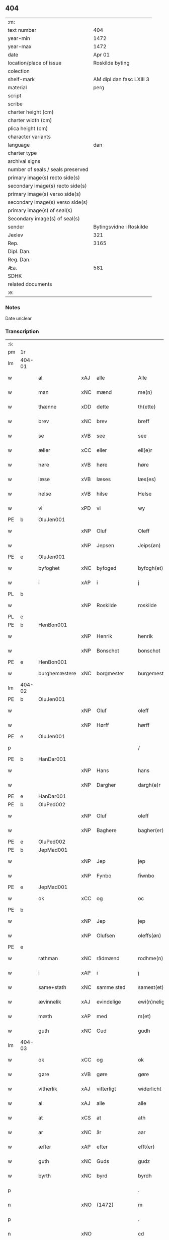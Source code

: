 ** 404

| :m:                               |                          |
| text number                       |                      404 |
| year-min                          |                     1472 |
| year-max                          |                     1472 |
| date                              |                   Apr 01 |
| location/place of issue           |          Roskilde byting |
| colection                         |                          |
| shelf-mark                        | AM dipl dan fasc LXIII 3 |
| material                          |                     perg |
| script                            |                          |
| scribe                            |                          |
| charter height (cm)               |                          |
| charter width (cm)                |                          |
| plica height (cm)                 |                          |
| character variants                |                          |
| language                          |                      dan |
| charter type                      |                          |
| archival signs                    |                          |
| number of seals / seals preserved |                          |
| primary image(s) recto side(s)    |                          |
| secondary image(s) recto side(s)  |                          |
| primary image(s) verso side(s)    |                          |
| secondary image(s) verso side(s)  |                          |
| primary image(s) of seal(s)       |                          |
| Secondary image(s) of seal(s)     |                          |
| sender                            |  Bytingsvidne i Roskilde |
| Jexlev                            |                      321 |
| Rep.                              |                     3165 |
| Dipl. Dan.                        |                          |
| Reg. Dan.                         |                          |
| Æa.                               |                      581 |
| SDHK                              |                          |
| related documents                 |                          |
| :e:                               |                          |

*** Notes
Date unclear

*** Transcription
| :s: |        |               |     |             |   |                   |               |   |   |   |   |         |   |   |    |               |
| pm  | 1r     |               |     |             |   |                   |               |   |   |   |   |         |   |   |    |               |
| lm  | 404-01 |               |     |             |   |                   |               |   |   |   |   |         |   |   |    |               |
| w   |        | al            | xAJ | alle        |   | Alle              | Alle          |   |   |   |   | dan     |   |   |    |        404-01 |
| w   |        | man           | xNC | mænd        |   | me(n)             | me̅            |   |   |   |   | dan     |   |   |    |        404-01 |
| w   |        | thænne        | xDD | dette       |   | th(ette)          | thꝫͤ           |   |   |   |   | dan     |   |   |    |        404-01 |
| w   |        | brev          | xNC | brev        |   | breff             | bꝛeff         |   |   |   |   | dan     |   |   |    |        404-01 |
| w   |        | se            | xVB | see         |   | see               | ſee           |   |   |   |   | dan     |   |   |    |        404-01 |
| w   |        | æller         | xCC | eller       |   | ell(e)r           | ellꝛ         |   |   |   |   | dan     |   |   |    |        404-01 |
| w   |        | høre          | xVB | høre        |   | høre              | høꝛe          |   |   |   |   | dan     |   |   |    |        404-01 |
| w   |        | læse          | xVB | læses       |   | læs(es)           | læ           |   |   |   |   | dan     |   |   |    |        404-01 |
| w   |        | helse         | xVB | hilse       |   | Helse             | Helſe         |   |   |   |   | dan     |   |   |    |        404-01 |
| w   |        | vi            | xPD | vi          |   | wy                | wy            |   |   |   |   | dan     |   |   |    |        404-01 |
| PE  | b      | OluJen001     |     |             |   |                   |               |   |   |   |   |         |   |   |    |               |
| w   |        |               | xNP | Oluf        |   | Oleff             | Oleff         |   |   |   |   | dan     |   |   |    |        404-01 |
| w   |        |               | xNP | Jepsen      |   | Jeips(øn)         | Jeip         |   |   |   |   | dan     |   |   |    |        404-01 |
| PE  | e      | OluJen001     |     |             |   |                   |               |   |   |   |   |         |   |   |    |               |
| w   |        | byfoghet      | xNC | byfoged     |   | byfogh(et)        | byfoghꝫ       |   |   |   |   | dan     |   |   |    |        404-01 |
| w   |        | i             | xAP | i           |   | j                 | ȷ             |   |   |   |   | dan     |   |   |    |        404-01 |
| PL  | b      |               |     |             |   |                   |               |   |   |   |   |         |   |   |    |               |
| w   |        |               | xNP | Roskilde    |   | roskilde          | roſkılde      |   |   |   |   | dan     |   |   |    |        404-01 |
| PL  | e      |               |     |             |   |                   |               |   |   |   |   |         |   |   |    |               |
| PE  | b      | HenBon001     |     |             |   |                   |               |   |   |   |   |         |   |   |    |               |
| w   |        |               | xNP | Henrik      |   | henrik            | henrik        |   |   |   |   | dan     |   |   |    |        404-01 |
| w   |        |               | xNP | Bonschot    |   | bonschot          | bonſchot      |   |   |   |   | dan     |   |   |    |        404-01 |
| PE  | e      | HenBon001     |     |             |   |                   |               |   |   |   |   |         |   |   |    |               |
| w   |        | burghemæstere | xNC | borgmester  |   | burgemest(er)     | burgemeſt    |   |   |   |   | dan     |   |   |    |        404-01 |
| lm  | 404-02 |               |     |             |   |                   |               |   |   |   |   |         |   |   |    |               |
| PE  | b      | OluJen001     |     |             |   |                   |               |   |   |   |   |         |   |   |    |               |
| w   |        |               | xNP | Oluf        |   | oleff             | oleff         |   |   |   |   | dan     |   |   |    |        404-02 |
| w   |        |               | xNP | Hørff       |   | hørff             | høꝛff         |   |   |   |   | dan     |   |   |    |        404-02 |
| PE  | e      | OluJen001     |     |             |   |                   |               |   |   |   |   |         |   |   |    |               |
| p   |        |               |     |             |   | /                 | /             |   |   |   |   | dan     |   |   |    |        404-02 |
| PE  | b      | HanDar001     |     |             |   |                   |               |   |   |   |   |         |   |   |    |               |
| w   |        |               | xNP | Hans        |   | hans              | han          |   |   |   |   | dan     |   |   |    |        404-02 |
| w   |        |               | xNP | Dargher     |   | dargh(e)r         | daꝛghꝛ       |   |   |   |   | dan     |   |   |    |        404-02 |
| PE  | e      | HanDar001     |     |             |   |                   |               |   |   |   |   |         |   |   |    |               |
| PE  | b      | OluPed002     |     |             |   |                   |               |   |   |   |   |         |   |   |    |               |
| w   |        |               | xNP | Oluf        |   | oleff             | oleff         |   |   |   |   | dan     |   |   |    |        404-02 |
| w   |        |               | xNP | Baghere     |   | bagher(er)        | bagher       |   |   |   |   | dan     |   |   |    |        404-02 |
| PE  | e      | OluPed002     |     |             |   |                   |               |   |   |   |   |         |   |   |    |               |
| PE  | b      | JepMad001     |     |             |   |                   |               |   |   |   |   |         |   |   |    |               |
| w   |        |               | xNP | Jep         |   | jep               | ȷep           |   |   |   |   | dan     |   |   |    |        404-02 |
| w   |        |               | xNP | Fynbo       |   | fiwnbo            | fiwnbo        |   |   |   |   | dan     |   |   |    |        404-02 |
| PE  | e      | JepMad001     |     |             |   |                   |               |   |   |   |   |         |   |   |    |               |
| w   |        | ok            | xCC | og          |   | oc                | oc            |   |   |   |   | dan     |   |   |    |        404-02 |
| PE  | b      |               |     |             |   |                   |               |   |   |   |   |         |   |   |    |               |
| w   |        |               | xNP | Jep         |   | jep               | ȷep           |   |   |   |   | dan     |   |   |    |        404-02 |
| w   |        |               | xNP | Olufsen     |   | oleffs(øn)        | oleff        |   |   |   |   | dan     |   |   |    |        404-02 |
| PE  | e      |               |     |             |   |                   |               |   |   |   |   |         |   |   |    |               |
| w   |        | rathman       | xNC | rådmænd     |   | rodhme(n)         | rodhme̅        |   |   |   |   | dan     |   |   |    |        404-02 |
| w   |        | i             | xAP | i           |   | j                 | ȷ             |   |   |   |   | dan     |   |   |    |        404-02 |
| w   |        | same+stath    | xNC | samme sted  |   | samest(et)        | ſameſtꝫ       |   |   |   |   | dan     |   |   |    |        404-02 |
| w   |        | ævinnelik     | xAJ | evindelige  |   | ewi(n)nelighe     | ewi̅nelıghe    |   |   |   |   | dan     |   |   |    |        404-02 |
| w   |        | mæth          | xAP | med         |   | m(et)             | mꝫ            |   |   |   |   | dan     |   |   |    |        404-02 |
| w   |        | guth          | xNC | Gud         |   | gudh              | gudh          |   |   |   |   | dan     |   |   |    |        404-02 |
| lm  | 404-03 |               |     |             |   |                   |               |   |   |   |   |         |   |   |    |               |
| w   |        | ok            | xCC | og          |   | ok                | ok            |   |   |   |   | dan     |   |   |    |        404-03 |
| w   |        | gøre          | xVB | gøre        |   | gøre              | gøꝛe          |   |   |   |   | dan     |   |   |    |        404-03 |
| w   |        | vitherlik     | xAJ | vitterligt  |   | widerlicht        | wıderlıcht    |   |   |   |   | dan     |   |   |    |        404-03 |
| w   |        | al            | xAJ | alle        |   | alle              | alle          |   |   |   |   | dan     |   |   |    |        404-03 |
| w   |        | at            | xCS | at          |   | ath               | ath           |   |   |   |   | dan     |   |   |    |        404-03 |
| w   |        | ar            | xNC | år          |   | aar               | aaꝛ           |   |   |   |   | dan     |   |   |    |        404-03 |
| w   |        | æfter         | xAP | efter       |   | efft(er)          | efft         |   |   |   |   | dan     |   |   |    |        404-03 |
| w   |        | guth          | xNC | Guds        |   | gudz              | gudz          |   |   |   |   | dan     |   |   |    |        404-03 |
| w   |        | byrth         | xNC | byrd        |   | byrdh             | byꝛdh         |   |   |   |   | dan     |   |   |    |        404-03 |
| p   |        |               |     |             |   | .                 | .             |   |   |   |   | dan     |   |   |    |        404-03 |
| n   |        |               | xNO | (1472)      |   | m                 |              |   |   |   |   | lat     |   |   |    |        404-03 |
| p   |        |               |     |             |   | .                 | .             |   |   |   |   | lat     |   |   |    |        404-03 |
| n   |        |               | xNO |             |   | cd                | cd            |   |   |   |   | lat     |   |   |    |        404-03 |
| n   |        |               | xNO |             |   | lxxijº            | lxxıȷº        |   |   |   |   | lat     |   |   |    |        404-03 |
| p   |        |               |     |             |   | .                 | .             |   |   |   |   | dan     |   |   |    |        404-03 |
| w   |        | thæn          | xAT | den         |   | th(e)n            | thn̅           |   |   |   |   | dan     |   |   |    |        404-03 |
| w   |        | othensdagh    | xNC | onsdag      |   | othensdagh        | othenſdagh    |   |   |   |   | dan     |   |   |    |        404-03 |
| w   |        | næst          | xAV | næst        |   | nest              | neſt          |   |   |   |   | dan     |   |   |    |        404-03 |
| w   |        | fore          | xAP | for         |   | fore              | foꝛe          |   |   |   |   | dan     |   |   |    |        404-03 |
| w   |        | paske         | xNC | påske       |   | poske             | poſke         |   |   |   |   | dan     |   |   |    |        404-03 |
| w   |        | marketh       | xNC | marked      |   | market            | maꝛket        |   |   |   |   | dan     |   |   |    |        404-03 |
| w   |        | for           | xAP | for         |   | for               | foꝛ           |   |   |   |   | dan     |   |   |    |        404-03 |
| w   |        |               | XX  |             |   | off               | off           |   |   |   |   | dan     |   |   |    |        404-03 |
| lm  | 404-04 |               |     |             |   |                   |               |   |   |   |   |         |   |   |    |               |
| w   |        | ok            | xCC | og          |   | ok                | ok            |   |   |   |   | dan     |   |   |    |        404-04 |
| w   |        | fore          | xAV | for         |   | fore              | foꝛe          |   |   |   |   | dan     |   |   |    |        404-04 |
| w   |        | mange         | xVB | mange       |   | mo(n)ge           | mo̅ge          |   |   |   |   | dan     |   |   |    |        404-04 |
| w   |        | flere         | xAJ | flere       |   | fler(e)           | fler         |   |   |   |   | dan     |   |   |    |        404-04 |
| w   |        | goth          | xAJ | gode        |   | godhe             | godhe         |   |   |   |   | dan     |   |   |    |        404-04 |
| w   |        | man           | xNC | mænd        |   | me(n)             | me̅            |   |   |   |   | dan     |   |   |    |        404-04 |
| w   |        | upa           | xAP | på          |   | paa               | paa           |   |   |   |   | dan     |   |   |    |        404-04 |
| PL  | b      |               |     |             |   |                   |               |   |   |   |   |         |   |   |    |               |
| w   |        |               | xNP | Roskilde    |   | roskilde          | roſkilde      |   |   |   |   | dan     |   |   |    |        404-04 |
| PL  | e      |               |     |             |   |                   |               |   |   |   |   |         |   |   |    |               |
| w   |        | bything       | xNC | byting      |   | bytingh           | bytíngh       |   |   |   |   | dan     |   |   |    |        404-04 |
| w   |        | skikke        | xVB | skikket     |   | skicket           | ſkıcket       |   |   |   |   | dan     |   |   |    |        404-04 |
| w   |        | være          | xVB | var         |   | wor               | wor           |   |   |   |   | dan     |   |   |    |        404-04 |
| w   |        | beskethen     | xAJ | beskeden    |   | beskedhin         | beſkedhin     |   |   |   |   | dan     |   |   |    |        404-04 |
| w   |        | man           | xNC | mand        |   | man               | man           |   |   |   |   | dan     |   |   |    |        404-04 |
| PE  | b      | BoxJen001     |     |             |   |                   |               |   |   |   |   |         |   |   |    |               |
| w   |        |               | xNP | Bo          |   | boo               | boo           |   |   |   |   | dan     |   |   |    |        404-04 |
| w   |        |               | xNP | Jensen      |   | Jens(øn)          | Jen          |   |   |   |   | dan     |   |   |    |        404-04 |
| PE  | e      | BoxJen001     |     |             |   |                   |               |   |   |   |   |         |   |   |    |               |
| w   |        | burghemæstere | xNC | borgmester  |   | burgemest(er)     | burgemeſt    |   |   |   |   | dan     |   |   |    |        404-04 |
| w   |        | i             | xAP | i           |   | i                 | ı             |   |   |   |   | dan     |   |   |    |        404-04 |
| PL  | b      |               |     |             |   |                   |               |   |   |   |   |         |   |   |    |               |
| w   |        |               | xNP | Roskilde    |   | roskilde          | roſkılde      |   |   |   |   | dan     |   |   |    |        404-04 |
| PL  | e      |               |     |             |   |                   |               |   |   |   |   |         |   |   |    |               |
| lm  | 404-05 |               |     |             |   |                   |               |   |   |   |   |         |   |   |    |               |
| w   |        | ok            | xCC | og          |   | oc                | oc            |   |   |   |   | dan     |   |   |    |        404-05 |
| w   |        | sæghje        | xVB | sagde       |   | sadhe             | ſadhe         |   |   |   |   | dan     |   |   |    |        404-05 |
| w   |        | at            | xIM | at          |   | at                | at            |   |   |   |   | dan     |   |   |    |        404-05 |
| w   |        | han           | xPD | ham         |   | hanu(m)           | hanu̅          |   |   |   |   | dan     |   |   |    |        404-05 |
| w   |        | være          | xVB | var         |   | wor               | wor           |   |   |   |   | dan     |   |   |    |        404-05 |
| w   |        | befale        | xVB | befalet     |   | befalet           | befalet       |   |   |   |   | dan     |   |   |    |        404-05 |
| w   |        | ok            | xCC | og          |   | oc                | oc            |   |   |   |   | dan     |   |   |    |        404-05 |
| w   |        | ful           | xAJ | fuld        |   | fuld              | fuld          |   |   |   |   | dan     |   |   |    |        404-05 |
| w   |        | makt          | xNC | magt        |   | mackt             | mackt         |   |   |   |   | dan     |   |   |    |        404-05 |
| w   |        | give          | xVB | givet       |   | giffuit           | giffuit       |   |   |   |   | dan     |   |   |    |        404-05 |
| w   |        | af            | xAP | af          |   | aff               | aff           |   |   |   |   | dan     |   |   |    |        404-05 |
| w   |        | en            | xAT | en          |   | een               | een           |   |   |   |   | dan     |   |   |    |        404-05 |
| w   |        | hetherlik     | xAJ | hæderlig    |   | hedhr(er)lich     | hedhꝛlıch    |   |   |   |   | dan     |   |   |    |        404-05 |
| w   |        | jungfrue      | xNC | jomfru      |   | jomfrw            | ȷomfrw        |   |   |   |   | dan     |   |   |    |        404-05 |
| w   |        | syster        | xNC | søster      |   | søsth(e)r         | ſøſthꝛ       |   |   |   |   | dan     |   |   |    |        404-05 |
| PE  | b      | KriOlu002     |     |             |   |                   |               |   |   |   |   |         |   |   |    |               |
| w   |        |               | xNP | Kristine    |   | kirstine          | kirſtine      |   |   |   |   | dan     |   |   |    |        404-05 |
| w   |        |               | xNP | Olufs       |   | oleffs            | oleff        |   |   |   |   | dan     |   |   |    |        404-05 |
| w   |        | dotter        | xNC | datter      |   | dott(er)          | dott         |   |   |   |   | dan     |   |   |    |        404-05 |
| PE  | e      | KriOlu002     |     |             |   |                   |               |   |   |   |   |         |   |   |    |               |
| lm  | 404-06 |               |     |             |   |                   |               |   |   |   |   |         |   |   |    |               |
| w   |        | ingive        | xVB | indgiven    |   | Ingiffuen         | Ingiffuen     |   |   |   |   | dan     |   |   |    |        404-06 |
| w   |        | i             | xAP | i           |   | j                 | ȷ             |   |   |   |   | dan     |   |   |    |        404-06 |
| w   |        | sankte        | xAJ | sankte      |   | s(anc)ta          | sta̅           |   |   |   |   | lat/dan |   |   |    |        404-06 |
| w   |        |               | xNP | Clara       |   | clara             | claꝛa         |   |   |   |   | lat/dan |   |   |    |        404-06 |
| w   |        | kloster       | xNC | kloster     |   | clost(er)         | cloſt        |   |   |   |   | dan     |   |   |    |        404-06 |
| w   |        | i             | xAP | i           |   | i                 | i             |   |   |   |   | dan     |   |   |    |        404-06 |
| PL  | b      |               |     |             |   |                   |               |   |   |   |   |         |   |   |    |               |
| w   |        |               | xNP | Roskilde    |   | rosk(ilde)        | roſk̅          |   |   |   |   | dan     |   |   |    |        404-06 |
| PL  | e      |               |     |             |   |                   |               |   |   |   |   |         |   |   |    |               |
| w   |        | at            | xIM | at          |   | at                | at            |   |   |   |   | dan     |   |   |    |        404-06 |
| w   |        | skøte         | xVB | skøde       |   | skøde             | ſkøde         |   |   |   |   | dan     |   |   |    |        404-06 |
| w   |        | ok            | xCC | og          |   | ok                | ok            |   |   |   |   | dan     |   |   |    |        404-06 |
| w   |        | afhænde       | xVB | afhænde     |   | affhende          | affhende      |   |   |   |   | dan     |   |   |    |        404-06 |
| w   |        | en            | xAT | en          |   | en                | en            |   |   |   |   | dan     |   |   |    |        404-06 |
| w   |        | garth         | xNC | gård        |   | gordh             | gordh         |   |   |   |   | dan     |   |   |    |        404-06 |
| w   |        | mæth          | xAP | med         |   | m(et)             | mꝫ            |   |   |   |   | dan     |   |   |    |        404-06 |
| w   |        | hus           | xNC | hus         |   | hwss              | hwſſ          |   |   |   |   | dan     |   |   |    |        404-06 |
| w   |        | ok            | xCC | og          |   | ok                | ok            |   |   |   |   | dan     |   |   |    |        404-06 |
| w   |        | jorth         | xNC | jord        |   | iordh             | ıordh         |   |   |   |   | dan     |   |   |    |        404-06 |
| w   |        | upa           | xAP | på          |   | paa               | paa           |   |   |   |   | dan     |   |   |    |        404-06 |
| w   |        | hun           | xPD | hendes      |   | he(n)nis          | he̅ni         |   |   |   |   | dan     |   |   |    |        404-06 |
| w   |        | vægh          | xNC | vegne       |   | weghne            | weghne        |   |   |   |   | dan     |   |   |    |        404-06 |
| w   |        | hær           | xAV | her         |   | h(er)             | h̅             |   |   |   |   | dan     |   |   |    |        404-06 |
| w   |        | i             | xAP | i           |   | i                 | i             |   |   |   |   | dan     |   |   |    |        404-06 |
| lm  | 404-07 |               |     |             |   |                   |               |   |   |   |   |         |   |   |    |               |
| PL  | b      |               |     |             |   |                   |               |   |   |   |   |         |   |   |    |               |
| w   |        |               | xNP | Roskilde    |   | roskilde          | roſkılde      |   |   |   |   | dan     |   |   |    |        404-07 |
| PL  | e      |               |     |             |   |                   |               |   |   |   |   |         |   |   |    |               |
| w   |        | ligje         | xVB | liggende    |   | liggend(e)        | liggen       |   |   |   |   | dan     |   |   |    |        404-07 |
| w   |        | i             | xaP | i           |   | i                 | i             |   |   |   |   | dan     |   |   |    |        404-07 |
| PL  | b      |               |     |             |   |                   |               |   |   |   |   |         |   |   |    |               |
| w   |        | sankte        | xAJ | sankte      |   | s(anc)ti          | sti̅           |   |   |   |   | lat     |   |   |    |        404-07 |
| w   |        |               | xNP | Bodil       |   | bothel            | bothel        |   |   |   |   | dan     |   |   |    |        404-07 |
| w   |        | sokn          | xNC | sogn        |   | soghn             | ſoghn         |   |   |   |   | dan     |   |   |    |        404-07 |
| PL  | e      |               |     |             |   |                   |               |   |   |   |   |         |   |   |    |               |
| w   |        | sunnen        | xAJ | sønnen      |   | sønne(n)          | ſønne̅         |   |   |   |   | dan     |   |   |    |        404-07 |
| w   |        | vither        | xAP | ved         |   | wedh              | wedh          |   |   |   |   | dan     |   |   |    |        404-07 |
| PL  | b      |               |     |             |   |                   |               |   |   |   |   |         |   |   |    |               |
| w   |        | torgh+gate    | xNC | torvgaden   |   | torffgaden        | toꝛffgaden    |   |   |   |   | dan     |   |   |    |        404-07 |
| PL  | e      |               |     |             |   |                   |               |   |   |   |   |         |   |   |    |               |
| w   |        | sum           | xRP | som         |   | som               | ſom           |   |   |   |   | dan     |   |   |    |        404-07 |
| w   |        | hun           | xPD | hendes      |   | hen(n)is          | hen̅i         |   |   |   |   | dan     |   |   |    |        404-07 |
| w   |        | brother       | xNC | broder      |   | brodh(e)r         | brodhꝛ       |   |   |   |   | dan     |   |   |    |        404-07 |
| w   |        | hærre         | xNC | herr        |   | her               | her           |   |   |   |   | dan     |   |   |    |        404-07 |
| PE  | b      | AndOlu004     |     |             |   |                   |               |   |   |   |   |         |   |   |    |               |
| w   |        |               | xNP | Anders      |   | anders            | ander        |   |   |   |   | dan     |   |   |    |        404-07 |
| w   |        |               | xNP | Olufsen     |   | oleffs(øn)        | oleff        |   |   |   |   | dan     |   |   |    |        404-07 |
| PE  | e      | AndOlu004     |     |             |   |                   |               |   |   |   |   |         |   |   |    |               |
| w   |        | sum           | xRP | som         |   | so(m)             | ſo̅            |   |   |   |   | dan     |   |   |    |        404-07 |
| w   |        | være          | xVB | var         |   | wor               | woꝛ           |   |   |   |   | dan     |   |   |    |        404-07 |
| w   |        | perpetuus     | xNC |             |   | p(er)pet(uus)     | ̲etꝭ          |   |   |   |   | lat     |   |   |    |        404-07 |
| lm  | 404-08 |               |     |             |   |                   |               |   |   |   |   |         |   |   |    |               |
| w   |        | vicarius      | xNC |             |   | vicari(us)        | vicari       |   |   |   |   | lat     |   |   |    |        404-08 |
| w   |        | i             | xAP | i           |   | j                 | ȷ             |   |   |   |   | dan     |   |   |    |        404-08 |
| PL  | b      |               |     |             |   |                   |               |   |   |   |   |         |   |   |    |               |
| w   |        |               | xNP | Roskilde    |   | roskilde          | roſkılde      |   |   |   |   | dan     |   |   |    |        404-08 |
| Pl  | e      |               |     |             |   |                   |               |   |   |   |   |         |   |   |    |               |
| w   |        | køpe          | xVB | købte       |   | køpte             | køpte         |   |   |   |   | dan     |   |   |    |        404-08 |
| w   |        | af            | xAP | af          |   | aff               | aff           |   |   |   |   | dan     |   |   |    |        404-08 |
| PE  | b      | AndPed004     |     |             |   |                   |               |   |   |   |   |         |   |   |    |               |
| w   |        |               | xNP | Anders      |   | anders            | ander        |   |   |   |   | dan     |   |   |    |        404-08 |
| w   |        |               | xNP | Skytte      |   | skyttæ            | ſkyttæ        |   |   |   |   | dan     |   |   |    |        404-08 |
| PE  | e      | AndPed004     |     |             |   |                   |               |   |   |   |   |         |   |   |    |               |
| w   |        | sum           | xRP | som         |   | so(m)             | ſo̅            |   |   |   |   | dan     |   |   |    |        404-08 |
| w   |        | burghere      | xNC | borger      |   | burg(er)          | burg         |   |   |   |   | dan     |   |   |    |        404-08 |
| w   |        | være          | xVB | var         |   | wor               | wor           |   |   |   |   | dan     |   |   |    |        404-08 |
| w   |        | i             | xAP | i           |   | j                 | ȷ             |   |   |   |   | dan     |   |   |    |        404-08 |
| w   |        |               | xNP | Roskilde    |   | rosk(ilde)        | roſk̅ꝭ         |   |   |   |   | dan     |   |   |    |        404-08 |
| w   |        | hvær          | xPD | hvis        |   | hwes              | hwe          |   |   |   |   | dan     |   |   |    |        404-08 |
| w   |        | sjal          | xNC | sjæle       |   | siele             | ſıele         |   |   |   |   | dan     |   |   |    |        404-08 |
| w   |        | guth          | xNC | Gud         |   | gudh              | gudh          |   |   |   |   | dan     |   |   |    |        404-08 |
| w   |        | have          | xVB | har         |   | haffue⟨r⟩         | !haffue⟨ꝛ⟩    |   |   |   |   | dan     |   |   | =  |        404-08 |
| w   |        | etcetera      | xAV |             |   | (et cetera)       | ꝛcᷓ            |   |   |   |   | lat     |   |   | == |        404-08 |
| w   |        | til           | xAP | til         |   | till              | tıll          |   |   |   |   | dan     |   |   |    |        404-08 |
| w   |        | thænne        | xDD | de          |   | the               | the           |   |   |   |   | dan     |   |   |    |        404-08 |
| w   |        | hetherlik     | xAJ | hæderlige   |   | heth(e)rlige      | hethꝛlıge    |   |   |   |   | dan     |   |   |    |        404-08 |
| lm  | 404-09 |               |     |             |   |                   |               |   |   |   |   |         |   |   |    |               |
| w   |        | ok            | xCC | og          |   | ok                | ok            |   |   |   |   | dan     |   |   |    |        404-09 |
| w   |        | renliveth     | xAJ | renlivede   |   | reenliffwedhe     | reenlıffwedhe |   |   |   |   | dan     |   |   |    |        404-09 |
| w   |        | jungfrue      | xNC | jomfruer    |   | Jomfrwer          | Jomfrwer      |   |   |   |   | dan     |   |   |    |        404-09 |
| w   |        | i             | xAP | i           |   | j                 | ȷ             |   |   |   |   | dan     |   |   |    |        404-09 |
| w   |        | fornævnd      | xAJ | fornævnte   |   | for(nefnde)       | foꝛᷠͤ           |   |   |   |   | dan     |   |   |    |        404-09 |
| w   |        | sankte        | xAJ | sankte      |   | s(anc)ta          | sta̅           |   |   |   |   | lat/dan |   |   |    |        404-09 |
| w   |        |               | xNP | Clara       |   | clara             | clara         |   |   |   |   | lat/dan |   |   |    |        404-09 |
| w   |        | kloster       | xNC | kloster     |   | closth(e)r        | cloſthꝛ      |   |   |   |   | dan     |   |   |    |        404-09 |
| w   |        | i             | xAP | i           |   | i                 | ı             |   |   |   |   | dan     |   |   |    |        404-09 |
| w   |        |               | xNP | Roskilde    |   | rosk(ilde)        | roſk̅          |   |   |   |   | dan     |   |   |    |        404-09 |
| w   |        | for           | xAP | for         |   | for               | foꝛ           |   |   |   |   | dan     |   |   |    |        404-09 |
| w   |        | sin           | xDP | sin         |   | sin               | ſın           |   |   |   |   | dan     |   |   |    |        404-09 |
| w   |        | sjal          | xNC | sjæl        |   | syell             | ſyell         |   |   |   |   | dan     |   |   |    |        404-09 |
| w   |        | ok            | xCC | og          |   | ok                | ok            |   |   |   |   | dan     |   |   |    |        404-09 |
| w   |        | hun           | xPD | hendes      |   | hen(n)is          | hen̅i         |   |   |   |   | dan     |   |   |    |        404-09 |
| w   |        | kær           | xAJ | kære        |   | kær(e)            | kær          |   |   |   |   | dan     |   |   |    |        404-09 |
| w   |        | brother       | xNC | broders     |   | broth(e)rs        | bꝛothꝛ      |   |   |   |   | dan     |   |   |    |        404-09 |
| w   |        | ok            | xCC | og          |   | ok                | ok            |   |   |   |   | dan     |   |   |    |        404-09 |
| w   |        | forældre      | xNC | forældres   |   | forælders         | foꝛældeꝛ     |   |   |   |   | dan     |   |   |    |        404-09 |
| lm  | 404-10 |               |     |             |   |                   |               |   |   |   |   |         |   |   |    |               |
| w   |        | ok            | xCC | og          |   | ok                | ok            |   |   |   |   | dan     |   |   |    |        404-10 |
| w   |        | al            | xAJ | alle        |   | alle              | alle          |   |   |   |   | dan     |   |   |    |        404-10 |
| w   |        | kristen       | xAJ | kristne     |   | c(ri)stne         | cſtne        |   |   |   |   | dan     |   |   |    |        404-10 |
| w   |        | sjal          | xNC | sjæle       |   | syele             | ſyele         |   |   |   |   | dan     |   |   |    |        404-10 |
| w   |        | til           | xAP | til         |   | till              | tıll          |   |   |   |   | dan     |   |   |    |        404-10 |
| w   |        | ro            | xNC | ro          |   | roo               | roo           |   |   |   |   | dan     |   |   |    |        404-10 |
| w   |        | ok            | xCC | og          |   | ok                | ok            |   |   |   |   | dan     |   |   |    |        404-10 |
| w   |        | lise          | xVB | lise        |   | lise              | liſe          |   |   |   |   | dan     |   |   |    |        404-10 |
| w   |        | etcetera      | xAV |             |   | (et cetera)       | ⁊cᷓ            |   |   |   |   | lat     |   |   |    |        404-10 |
| w   |        | tha           | xAV | da          |   | Tha               | Tha           |   |   |   |   | dan     |   |   |    |        404-10 |
| w   |        | sta           | xVB | stod        |   | stodh             | ſtodh         |   |   |   |   | dan     |   |   |    |        404-10 |
| w   |        | fornævnd      | xAJ | fornævnte   |   | for(nefnde)       | foꝛͩͤ           |   |   |   |   | dan     |   |   |    |        404-10 |
| PE  | b      | BoxJen001     |     |             |   |                   |               |   |   |   |   |         |   |   |    |               |
| w   |        |               | xNP | Bo          |   | boo               | boo           |   |   |   |   | dan     |   |   |    |        404-10 |
| w   |        |               | xNP | Jensen      |   | Jens(øn)          | Jen          |   |   |   |   | dan     |   |   |    |        404-10 |
| PE  | e      | BoxJen001     |     |             |   |                   |               |   |   |   |   |         |   |   |    |               |
| w   |        | i             | xAP | i           |   | j                 | ȷ             |   |   |   |   | dan     |   |   |    |        404-10 |
| w   |        | dagh          | xNC | dag         |   | dagh              | dagh          |   |   |   |   | dan     |   |   |    |        404-10 |
| w   |        | innen         | xAP | inden       |   | Jnne(n)           | Jnne̅          |   |   |   |   | dan     |   |   |    |        404-10 |
| w   |        | fjure         | xNA | fire        |   | fyre              | fyre          |   |   |   |   | dan     |   |   |    |        404-10 |
| w   |        | thingstok     | xNC | tingstokke  |   | tingstokke        | tingſtokke    |   |   |   |   | dan     |   |   |    |        404-10 |
| w   |        | upa           | xAP | på          |   | pa                | pa            |   |   |   |   | dan     |   |   |    |        404-10 |
| w   |        | fornævnd      | xAJ | fornævnte   |   | for(nefnde)       | foꝛᷠͤ           |   |   |   |   | dan     |   |   |    |        404-10 |
| w   |        | syster        | xNC | søster      |   | søsth(e)r         | ſøſthꝛ       |   |   |   |   | dan     |   |   |    |        404-10 |
| lm  | 404-11 |               |     |             |   |                   |               |   |   |   |   |         |   |   |    |               |
| PE  | b      | KriOlu002     |     |             |   |                   |               |   |   |   |   |         |   |   |    |               |
| w   |        |               | xNP | Kristine    |   | kirstine          | kirſtine      |   |   |   |   | dan     |   |   |    |        404-11 |
| w   |        |               | xNP | Olufs       |   | oleffs            | oleff        |   |   |   |   | dan     |   |   |    |        404-11 |
| w   |        | dotter        | xNC | datter      |   | dott(er)          | dott         |   |   |   |   | dan     |   |   |    |        404-11 |
| PE  | e      | KriOlu002     |     |             |   |                   |               |   |   |   |   |         |   |   |    |               |
| w   |        | vægh          | xNC | vegne       |   | weg(ra)           | weg          |   |   |   |   | dan     |   |   |    |        404-11 |
| w   |        | ok            | xCC | og          |   | ok                | ok            |   |   |   |   | dan     |   |   |    |        404-11 |
| w   |        | skøte         | xNC | skødede     |   | skøtthe           | ſkøtthe       |   |   |   |   | dan     |   |   |    |        404-11 |
| w   |        | hetherlik     | xAV | hæderlig    |   | hedh(e)rlich      | hedhꝛlıch    |   |   |   |   | dan     |   |   |    |        404-11 |
| w   |        | man           | xPD | mand        |   | ma(n)             | ma̅            |   |   |   |   | dan     |   |   |    |        404-11 |
| w   |        | hærre         | xNC | herr        |   | her               | her           |   |   |   |   | dan     |   |   |    |        404-11 |
| PE  | b      | JenHem002     |     |             |   |                   |               |   |   |   |   |         |   |   |    |               |
| w   |        |               | xNP | Jens        |   | Jens              | Jen          |   |   |   |   | dan     |   |   |    |        404-11 |
| w   |        |               | xNP | Hemmingsen  |   | hemi(n)gss(øn)    | hemi̅gſ       |   |   |   |   | dan     |   |   |    |        404-11 |
| PE  | e      | JenHem002     |     |             |   |                   |               |   |   |   |   |         |   |   |    |               |
| w   |        | forestandere  | xNC | forstander  |   | forstonde(r)      | foꝛſtonde    |   |   |   |   | dan     |   |   |    |        404-11 |
| w   |        | at            | xCS | at          |   | at                | at            |   |   |   |   | dan     |   |   |    |        404-11 |
| w   |        | fornævnd      | xAJ | fornævnte   |   | for(nefnde)       | foꝛᷠͤ           |   |   |   |   | dan     |   |   |    |        404-11 |
| w   |        | sankte        | xAJ | sankte      |   | s(anc)ta          | ſta̅           |   |   |   |   | lat     |   |   |    |        404-11 |
| w   |        |               | xNP | Clara       |   | cla(ra)           | cla          |   |   |   |   | lat     |   |   |    |        404-11 |
| w   |        | kloster       | xNC | kloster     |   | clost(er)         | cloſt        |   |   |   |   | dan     |   |   |    |        404-11 |
| lm  | 404-12 |               |     |             |   |                   |               |   |   |   |   |         |   |   |    |               |
| w   |        | thæn          | xAT | den         |   | th(e)n            | th̅n           |   |   |   |   | dan     |   |   |    |        404-12 |
| w   |        | same          | xAJ | samme       |   | sam(m)e           | ſam̅e          |   |   |   |   | dan     |   |   |    |        404-12 |
| w   |        | garth         | xNC | gård        |   | gordh             | goꝛdh         |   |   |   |   | dan     |   |   |    |        404-12 |
| w   |        | mæth          | xAP | med         |   | m(et)             | mꝫ            |   |   |   |   | dan     |   |   |    |        404-12 |
| w   |        | hus           | xNC | hus         |   | hwss              | hwſſ          |   |   |   |   | dan     |   |   |    |        404-12 |
| w   |        | ok            | xCC | og          |   | ok                | ok            |   |   |   |   | dan     |   |   |    |        404-12 |
| w   |        | jorth         | xNC | jord        |   | iordh             | ioꝛdh         |   |   |   |   | dan     |   |   |    |        404-12 |
| w   |        | ok            | xCC | og          |   | ok                | ok            |   |   |   |   | dan     |   |   |    |        404-12 |
| w   |        | mæth          | xAP | med         |   | m(et)             | mꝫ            |   |   |   |   | dan     |   |   |    |        404-12 |
| w   |        | al            | xAJ | al          |   | all               | all           |   |   |   |   | dan     |   |   |    |        404-12 |
| w   |        | sin           | xDP | sin         |   | syn               | ſyn           |   |   |   |   | dan     |   |   |    |        404-12 |
| w   |        | ræt           | xAJ | rette       |   | r(e)tte           | rtte         |   |   |   |   | dan     |   |   |    |        404-12 |
| w   |        | behøring      | xNC | behøring    |   | behøring          | behøring      |   |   |   |   | dan     |   |   |    |        404-12 |
| w   |        | ænge          | xPD | intet       |   | enghte            | enghte        |   |   |   |   | dan     |   |   |    |        404-12 |
| w   |        | unden         | xAP | und-        |   | unde(n)           | unde̅          |   |   |   |   | dan     |   |   |    |        404-12 |
| w   |        | take          | xVB | taget       |   | tagh(et)          | taghꝫ         |   |   |   |   | dan     |   |   |    |        404-12 |
| w   |        | upa           | xAP | på          |   | pa                | pa            |   |   |   |   | dan     |   |   |    |        404-12 |
| w   |        | thænne        | xDD | de          |   | the               | the           |   |   |   |   | dan     |   |   |    |        404-12 |
| w   |        | fornævnd      | xAJ | fornævnte   |   | for(nefnde)       | foꝛᷠͤ           |   |   |   |   | dan     |   |   |    |        404-12 |
| w   |        | jungfrue      | xNC | jomfruers   |   | jom¦frwers        | ȷom¦frwer    |   |   |   |   | dan     |   |   |    | 404-12-404-13 |
| w   |        | vægh          | xNC | vegne       |   | weg(ra)           | weg          |   |   |   |   | dan     |   |   |    |        404-13 |
| p   |        |               |     |             |   | /                 | /             |   |   |   |   | dan     |   |   |    |        404-13 |
| w   |        | i             | xAP | i           |   | i                 | i             |   |   |   |   | dan     |   |   |    |        404-13 |
| w   |        | sankte        | xAJ | sankte      |   | s(anc)ta          | ſta̅           |   |   |   |   | lat/dan |   |   |    |        404-13 |
| w   |        |               | xNP | Clara       |   | cla(ra)           | claᷓ           |   |   |   |   | lat/dan |   |   |    |        404-13 |
| w   |        | kloster       | xNC | kloster     |   | clost(er)         | cloſt        |   |   |   |   | dan     |   |   |    |        404-13 |
| w   |        | til           | xAP | til         |   | til               | tıl           |   |   |   |   | dan     |   |   |    |        404-13 |
| w   |        | ævinnelik     | xAJ | evindelige  |   | ewin(n)elighe     | ewın̅elıghe    |   |   |   |   | dan     |   |   |    |        404-13 |
| w   |        | eghe          | xNC | eje         |   | eyæ               | eyæ           |   |   |   |   | dan     |   |   |    |        404-13 |
| p   |        |               |     |             |   | /                 | /             |   |   |   |   | dan     |   |   |    |        404-13 |
| w   |        | mæth          | xAP | med         |   | meth              | meth          |   |   |   |   | dan     |   |   |    |        404-13 |
| w   |        | svadan        | xAJ | sådant      |   | so dant           | ſo dant       |   |   |   |   | dan     |   |   |    |        404-13 |
| w   |        | vilkor        | xNC | vilkår      |   | wilkor            | wılkoꝛ        |   |   |   |   | dan     |   |   |    |        404-13 |
| w   |        | at            | xCS | at          |   | at                | at            |   |   |   |   | dan     |   |   |    |        404-13 |
| w   |        | fornævnd      | xAJ | fornævnte   |   | for(nefnde)       | foꝛᷠͤ           |   |   |   |   | dan     |   |   |    |        404-13 |
| w   |        | syster        | xNC | søster      |   | søsth(e)r         | ſøſthꝛ       |   |   |   |   | dan     |   |   |    |        404-13 |
| PE  | b      | KriOlu002     |     |             |   |                   |               |   |   |   |   |         |   |   |    |               |
| w   |        |               | xNP | Kristine    |   | kirstine          | kırſtıne      |   |   |   |   | dan     |   |   |    |        404-13 |
| w   |        |               | xNP | Olufs       |   | oleffs            | oleff        |   |   |   |   | dan     |   |   |    |        404-13 |
| w   |        | dotter        | xNC | datter      |   | dott(er)          | dott         |   |   |   |   | dan     |   |   |    |        404-13 |
| PE  | e      | KriOlu002     |     |             |   |                   |               |   |   |   |   |         |   |   |    |               |
| lm  | 404-14 |               |     |             |   |                   |               |   |   |   |   |         |   |   |    |               |
| w   |        | skule         | xVB | skal        |   | skall             | ſkall         |   |   |   |   | dan     |   |   |    |        404-14 |
| w   |        | upbære        | xVB | opbære      |   | vpbær(e)          | vpbær        |   |   |   |   | dan     |   |   |    |        404-14 |
| w   |        | rænte         | xNC | renten      |   | rænthen           | rænthen       |   |   |   |   | dan     |   |   |    |        404-14 |
| w   |        | af            | xAP | af          |   | aff               | aff           |   |   |   |   | dan     |   |   |    |        404-14 |
| w   |        | fornævnd      | xAJ | fornævnte   |   | for(nefnde)       | foꝛͩͤ           |   |   |   |   | dan     |   |   |    |        404-14 |
| w   |        | garth         | xNC | gård        |   | gordh             | goꝛdh         |   |   |   |   | dan     |   |   |    |        404-14 |
| p   |        |               |     |             |   | /                 | /             |   |   |   |   | dan     |   |   |    |        404-14 |
| w   |        | sva           | xAV | så          |   | swo               | ſwo           |   |   |   |   | dan     |   |   |    |        404-14 |
| w   |        | længe         | xAV | læneg       |   | lenge             | lenge         |   |   |   |   | dan     |   |   |    |        404-14 |
| w   |        | hun           | xPD | hun         |   | hwn               | hwn           |   |   |   |   | dan     |   |   |    |        404-14 |
| w   |        | live          | xVB | lever       |   | leffwer           | leffwer       |   |   |   |   | dan     |   |   |    |        404-14 |
| w   |        | ok            | xCC | og          |   | Oc                | Oc            |   |   |   |   | dan     |   |   |    |        404-14 |
| w   |        | nar           | xAV | når         |   | naar              | naar          |   |   |   |   | dan     |   |   |    |        404-14 |
| w   |        | hun           | xPD | hun         |   | hwn               | hwn           |   |   |   |   | dan     |   |   |    |        404-14 |
| w   |        | døth          | xAJ | død         |   | dødh              | dødh          |   |   |   |   | dan     |   |   |    |        404-14 |
| w   |        | ok            | xCC | og          |   | ok                | ok            |   |   |   |   | dan     |   |   |    |        404-14 |
| w   |        | af            | xAP | af          |   | aff               | aff           |   |   |   |   | dan     |   |   |    |        404-14 |
| w   |        | gange         | xVB | gangen      |   | gonghen           | gonghen       |   |   |   |   | dan     |   |   |    |        404-14 |
| lm  | 404-15 |               |     |             |   |                   |               |   |   |   |   |         |   |   |    |               |
| w   |        | være          | xVB | er          |   | ær                | ær            |   |   |   |   | dan     |   |   |    |        404-15 |
| w   |        | tha           | xCS | da          |   | tha               | tha           |   |   |   |   | dan     |   |   |    |        404-15 |
| w   |        | skule         | xVB | skulle      |   | skule             | ſkule         |   |   |   |   | dan     |   |   |    |        404-15 |
| w   |        | fornævnd      | xAJ | fornævnte   |   | for(nefnde)       | foꝛᷠͤ           |   |   |   |   | dan     |   |   |    |        404-15 |
| w   |        | jomfrue       | xNC | jomfruer    |   | jomfruwer         | ȷomfruwer     |   |   |   |   | dan     |   |   |    |        404-15 |
| w   |        | i             | xAP | i           |   | i                 | ı             |   |   |   |   | dan     |   |   |    |        404-15 |
| w   |        | fornævnd      | xAJ | fornævnte   |   | for(nefnde)       | foꝛᷠͤ           |   |   |   |   | lat/dan |   |   |    |        404-15 |
| w   |        | sankte        | xAJ | santke      |   | s(anc)ta          | sta̅           |   |   |   |   | lat/dan |   |   |    |        404-15 |
| w   |        |               | xNP | Clara       |   | clara             | clara         |   |   |   |   | dan     |   |   |    |        404-15 |
| w   |        | kloster       | xNC | kloster     |   | ⸌clost(er)⸍       | ⸌cloſt⸍      |   |   |   |   | dan     |   |   |    |        404-15 |
| w   |        | i             | xAP | i           |   | i                 | ı             |   |   |   |   | dan     |   |   |    |        404-15 |
| w   |        |               | xNP | Roskilde    |   | roskilde          | roſkilde      |   |   |   |   | dan     |   |   |    |        404-15 |
| w   |        | have          | xVB | have        |   | haffue            | haffue        |   |   |   |   | dan     |   |   |    |        404-15 |
| w   |        | nyte          | xVB | nyde        |   | nyde              | nyde          |   |   |   |   | dan     |   |   |    |        404-15 |
| w   |        | ok            | xCC | og          |   | ok                | ok            |   |   |   |   | dan     |   |   |    |        404-15 |
| w   |        | behalde       | xVB | beholde     |   | beholle           | beholle       |   |   |   |   | dan     |   |   |    |        404-15 |
| w   |        | fornævnd      | xAJ | fornævnte   |   | for(nefnde)       | foꝛͩͤ           |   |   |   |   | dan     |   |   |    |        404-15 |
| w   |        | garth         | xNC | gård        |   | gordh             | goꝛdh         |   |   |   |   | dan     |   |   |    |        404-15 |
| w   |        | mæth          | xAP | med         |   | m(et)             | mꝫ            |   |   |   |   | dan     |   |   |    |        404-15 |
| w   |        | al            | xAJ | al          |   | all               | all           |   |   |   |   | dan     |   |   |    |        404-15 |
| lm  | 404-16 |               |     |             |   |                   |               |   |   |   |   |         |   |   |    |               |
| w   |        | sin           | xDP | sin         |   | syn               | ſyn           |   |   |   |   | dan     |   |   |    |        404-16 |
| w   |        | tilhørelse    | xNC | tilhørelse  |   | tilhørelse        | tılhøꝛelſe    |   |   |   |   | dan     |   |   |    |        404-16 |
| w   |        | til           | xAP | til         |   | til               | tıl           |   |   |   |   | dan     |   |   |    |        404-16 |
| w   |        | ævinnelik     | xAJ | evindelige  |   | ewin(n)elighe     | ewın̅elıghe    |   |   |   |   | dan     |   |   |    |        404-16 |
| w   |        | eghe          | xNC | eje         |   | eyæ               | eyæ           |   |   |   |   | dan     |   |   |    |        404-16 |
| w   |        | sum           | xRP | som         |   | som               | ſom           |   |   |   |   | dan     |   |   |    |        404-16 |
| w   |        | foreskreven   | xAJ | foreskrevet |   | for(e)skriffuit   | forſkrıffuıt |   |   |   |   | dan     |   |   |    |        404-16 |
| w   |        | sta           | xVB | står        |   | stor              | ſtoꝛ          |   |   |   |   | dan     |   |   |    |        404-16 |
| w   |        | etcetera      | xAV |             |   | (et cetera)       | ⁊cᷓ            |   |   |   |   | lat     |   |   |    |        404-16 |
| w   |        | ok            | xCC | og          |   | Oc                | Oc            |   |   |   |   | dan     |   |   |    |        404-16 |
| w   |        | sithen        | xAV | siden       |   | sydh(e)n          | ſydhn̅         |   |   |   |   | dan     |   |   |    |        404-16 |
| w   |        | være          | xVB | var         |   | wor               | wor           |   |   |   |   | dan     |   |   |    |        404-16 |
| w   |        | thænne        | xDD | denne       |   | then(n)e          | then̅e         |   |   |   |   | dan     |   |   |    |        404-16 |
| w   |        | same          | xAJ | samme       |   | sam(m)e           | ſam̅e          |   |   |   |   | dan     |   |   |    |        404-16 |
| w   |        | skøte         | xVB | skøde       |   | skøde             | ſkøde         |   |   |   |   | dan     |   |   |    |        404-16 |
| w   |        | stathfast     | xAJ | stadfast    |   | stadhfast         | ſtadhfaſt     |   |   |   |   | dan     |   |   |    |        404-16 |
| lm  | 404-17 |               |     |             |   |                   |               |   |   |   |   |         |   |   |    |               |
| w   |        | mæle          | xVB | mælt        |   | mælth             | mælth         |   |   |   |   | dan     |   |   |    |        404-17 |
| w   |        | af            | xAP | af          |   | aff               | aff           |   |   |   |   | dan     |   |   |    |        404-17 |
| w   |        | kunung        | xNC | kongs       |   | konu(n)gs         | konu̅g        |   |   |   |   | dan     |   |   |    |        404-17 |
| w   |        | foghet        | xNC | foged       |   | foghet            | foghet        |   |   |   |   | dan     |   |   |    |        404-17 |
| w   |        | upa           | xAP | på          |   | pa                | pa            |   |   |   |   | dan     |   |   |    |        404-17 |
| w   |        | fornævnd      | xAJ | fornævnte   |   | for(nefnde)       | foꝛͩͤ           |   |   |   |   | dan     |   |   |    |        404-17 |
| w   |        | thing         | xNC | ting        |   | tingh             | tingh         |   |   |   |   | dan     |   |   |    |        404-17 |
| w   |        | ok            | xCC | og          |   | ok                | ok            |   |   |   |   | dan     |   |   |    |        404-17 |
| w   |        | af            | xAP | af          |   | aff               | aff           |   |   |   |   | dan     |   |   |    |        404-17 |
| w   |        | flere         | xAJ | flere       |   | flere             | flere         |   |   |   |   | dan     |   |   |    |        404-17 |
| w   |        | goth          | xAJ | gode        |   | godhe             | godhe         |   |   |   |   | dan     |   |   |    |        404-17 |
| w   |        | man           | xNC | mænd        |   | men               | men           |   |   |   |   | dan     |   |   |    |        404-17 |
| w   |        | upa           | xAP | på          |   | paa               | paa           |   |   |   |   | dan     |   |   |    |        404-17 |
| w   |        | al            | xAJ | alle        |   | alle              | alle          |   |   |   |   | dan     |   |   |    |        404-17 |
| w   |        | thing         | xNC | ting        |   | ting              | ting          |   |   |   |   | dan     |   |   |    |        404-17 |
| w   |        | bænk          | xNC | bænke       |   | benke             | benke         |   |   |   |   | dan     |   |   |    |        404-17 |
| w   |        | at            | xCS | at          |   | Ath               | Ath           |   |   |   |   | dan     |   |   |    |        404-17 |
| w   |        | sva           | xAV | så          |   | so                | ſo            |   |   |   |   | dan     |   |   |    |        404-17 |
| w   |        | være          | xVB | er          |   | ær                | ær            |   |   |   |   | dan     |   |   |    |        404-17 |
| w   |        | gange         | xVB | ganget      |   | gong(et)          | gongꝫ         |   |   |   |   | dan     |   |   |    |        404-17 |
| lm  | 404-18 |               |     |             |   |                   |               |   |   |   |   |         |   |   |    |               |
| w   |        | ok            | xCC | og          |   | ok                | ok            |   |   |   |   | dan     |   |   |    |        404-18 |
| w   |        | fare          | xVB | faret       |   | far(e)t           | fart         |   |   |   |   | dan     |   |   |    |        404-18 |
| w   |        | upa           | xAP | på          |   | pa                | pa            |   |   |   |   | dan     |   |   |    |        404-18 |
| w   |        | fornævnd      | xAJ | fornævnte   |   | for(nefnde)       | foꝛͩͤ           |   |   |   |   | dan     |   |   |    |        404-18 |
| w   |        | thing         | xNC | ting        |   | tingh             | tingh         |   |   |   |   | dan     |   |   |    |        404-18 |
| w   |        | sum           | xRP | som         |   | som               | ſom           |   |   |   |   | dan     |   |   |    |        404-18 |
| w   |        | nu            | xAV | nu          |   | nw                | nw            |   |   |   |   | dan     |   |   |    |        404-18 |
| w   |        | foreskreven   | xAJ | foreskrevet |   | for(e)scr(effuit) | forſcrꝭͭ      |   |   |   |   | dan     |   |   |    |        404-18 |
| w   |        | sta           | xVB | står        |   | stor              | ſtoꝛ          |   |   |   |   | dan     |   |   |    |        404-18 |
| w   |        | thæn          | xPD | det         |   | th(et)            | thꝫ           |   |   |   |   | dan     |   |   |    |        404-18 |
| w   |        | høre          | xVB | hørte       |   | hørde             | høꝛde         |   |   |   |   | dan     |   |   |    |        404-18 |
| w   |        | vi            | xPD | vi          |   | wy                | wy            |   |   |   |   | dan     |   |   |    |        404-18 |
| w   |        | ok            | xCC | og          |   | oc                | oc            |   |   |   |   | dan     |   |   |    |        404-18 |
| w   |        | se            | xVB | så          |   | sowæ              | ſowæ          |   |   |   |   | dan     |   |   |    |        404-18 |
| w   |        | ok            | xCC | og          |   | oc                | oc            |   |   |   |   | dan     |   |   |    |        404-18 |
| w   |        | thæn          | xPD | det         |   | th(et)            | thꝫ           |   |   |   |   | dan     |   |   |    |        404-18 |
| w   |        | vitne         | xVB | vidne       |   | withne            | wıthne        |   |   |   |   | dan     |   |   |    |        404-18 |
| w   |        | vi            | xPD | vi          |   | wy                | wẏ            |   |   |   |   | dan     |   |   |    |        404-18 |
| w   |        | mæth          | xAP | med         |   | m(et)             | mꝫ            |   |   |   |   | dan     |   |   |    |        404-18 |
| w   |        | thænne        | xDD | dette       |   | th(ette)          | thꝫͤ           |   |   |   |   | dan     |   |   |    |        404-18 |
| w   |        | var           | xDP | vort        |   | wort              | woꝛt          |   |   |   |   | dan     |   |   |    |        404-18 |
| w   |        | open          | xAJ | åbne        |   | opne              | opne          |   |   |   |   | dan     |   |   |    |        404-18 |
| lm  | 404-19 |               |     |             |   |                   |               |   |   |   |   |         |   |   |    |               |
| w   |        | ok            | xCC | og          |   | oc                | oc            |   |   |   |   | dan     |   |   |    |        404-19 |
| w   |        | mæth          | xAP | med         |   | m(et)             | mꝫ            |   |   |   |   | dan     |   |   |    |        404-19 |
| w   |        | var           | xDP | vore        |   | wor(e)            | wor          |   |   |   |   | dan     |   |   |    |        404-19 |
| w   |        | insighle      | xNC | indsegle    |   | jndcigle          | ȷndcigle      |   |   |   |   | dan     |   |   |    |        404-19 |
| w   |        | fore          | xAP | for         |   | for(e)            | for          |   |   |   |   | dan     |   |   |    |        404-19 |
| w   |        | hængje        | xVB | hængte      |   | hengde            | hengde        |   |   |   |   | dan     |   |   |    |        404-19 |
| w   |        |               | lat |             |   | Datu(m)           | Datu̅          |   |   |   |   | lat     |   |   |    |        404-19 |
| w   |        |               | lat |             |   | anno              | anno          |   |   |   |   | lat     |   |   |    |        404-19 |
| w   |        |               | lat |             |   | die               | die           |   |   |   |   | lat     |   |   |    |        404-19 |
| w   |        |               | lat |             |   | (et)              |              |   |   |   |   | lat     |   |   |    |        404-19 |
| w   |        |               | lat |             |   | loco              | loco          |   |   |   |   | lat     |   |   |    |        404-19 |
| w   |        |               | lat |             |   | vt                | vt            |   |   |   |   | lat     |   |   |    |        404-19 |
| w   |        |               | lat |             |   | sup(ra)           | ſupᷓ           |   |   |   |   | lat     |   |   |    |        404-19 |
| w   |        |               | lat |             |   | (et cetera)       | ⁊cᷓ            |   |   |   |   | lat     |   |   |    |        404-19 |
| :e: |        |               |     |             |   |                   |               |   |   |   |   |         |   |   |    |               |
